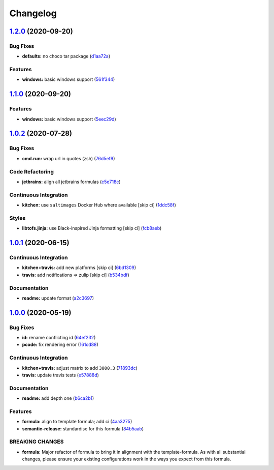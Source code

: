 
Changelog
=========

`1.2.0 <https://github.com/saltstack-formulas/jetbrains-resharper-formula/compare/v1.1.0...v1.2.0>`_ (2020-09-20)
---------------------------------------------------------------------------------------------------------------------

Bug Fixes
^^^^^^^^^


* **defaults:** no choco tar package (\ `d1aa72a <https://github.com/saltstack-formulas/jetbrains-resharper-formula/commit/d1aa72adebb7feb57d6e10d2646a5e7b71645894>`_\ )

Features
^^^^^^^^


* **windows:** basic windows support (\ `561f344 <https://github.com/saltstack-formulas/jetbrains-resharper-formula/commit/561f344e97521030c01c4995fd813108e9da0f6e>`_\ )

`1.1.0 <https://github.com/saltstack-formulas/jetbrains-resharper-formula/compare/v1.0.2...v1.1.0>`_ (2020-09-20)
---------------------------------------------------------------------------------------------------------------------

Features
^^^^^^^^


* **windows:** basic windows support (\ `5eec29d <https://github.com/saltstack-formulas/jetbrains-resharper-formula/commit/5eec29d9a7a7d5c0eccd82d1dbe9db28ad90b8d2>`_\ )

`1.0.2 <https://github.com/saltstack-formulas/jetbrains-resharper-formula/compare/v1.0.1...v1.0.2>`_ (2020-07-28)
---------------------------------------------------------------------------------------------------------------------

Bug Fixes
^^^^^^^^^


* **cmd.run:** wrap url in quotes (zsh) (\ `76d5ef9 <https://github.com/saltstack-formulas/jetbrains-resharper-formula/commit/76d5ef913bf6ae32406008d95efc6f34154836fd>`_\ )

Code Refactoring
^^^^^^^^^^^^^^^^


* **jetbrains:** align all jetbrains formulas (\ `c5e718c <https://github.com/saltstack-formulas/jetbrains-resharper-formula/commit/c5e718c197aa0d3aefff72a8853024a9a33ec8ef>`_\ )

Continuous Integration
^^^^^^^^^^^^^^^^^^^^^^


* **kitchen:** use ``saltimages`` Docker Hub where available [skip ci] (\ `1ddc58f <https://github.com/saltstack-formulas/jetbrains-resharper-formula/commit/1ddc58f142742a3464982b1bc4f776b28dcffdf1>`_\ )

Styles
^^^^^^


* **libtofs.jinja:** use Black-inspired Jinja formatting [skip ci] (\ `fcb8aeb <https://github.com/saltstack-formulas/jetbrains-resharper-formula/commit/fcb8aebefea5c66e24416153c1d54360a3b3ea0f>`_\ )

`1.0.1 <https://github.com/saltstack-formulas/jetbrains-resharper-formula/compare/v1.0.0...v1.0.1>`_ (2020-06-15)
---------------------------------------------------------------------------------------------------------------------

Continuous Integration
^^^^^^^^^^^^^^^^^^^^^^


* **kitchen+travis:** add new platforms [skip ci] (\ `6bd1309 <https://github.com/saltstack-formulas/jetbrains-resharper-formula/commit/6bd1309892f852e1a0a365c3b2b8ee244884ce27>`_\ )
* **travis:** add notifications => zulip [skip ci] (\ `b534bdf <https://github.com/saltstack-formulas/jetbrains-resharper-formula/commit/b534bdfea9a02e455f677a43707b1f78fff644b5>`_\ )

Documentation
^^^^^^^^^^^^^


* **readme:** update format (\ `a2c3697 <https://github.com/saltstack-formulas/jetbrains-resharper-formula/commit/a2c3697a968d7164c6cc960d721c4547006fe4e3>`_\ )

`1.0.0 <https://github.com/saltstack-formulas/jetbrains-resharper-formula/compare/v0.1.0...v1.0.0>`_ (2020-05-19)
---------------------------------------------------------------------------------------------------------------------

Bug Fixes
^^^^^^^^^


* **id:** rename conflicting id (\ `64ef232 <https://github.com/saltstack-formulas/jetbrains-resharper-formula/commit/64ef23266e0362f783af02aa7737d661f3feabf8>`_\ )
* **pcode:** fix rendering error (\ `161cd88 <https://github.com/saltstack-formulas/jetbrains-resharper-formula/commit/161cd883ed07953337f2c072c831cf674765d13c>`_\ )

Continuous Integration
^^^^^^^^^^^^^^^^^^^^^^


* **kitchen+travis:** adjust matrix to add ``3000.3`` (\ `71893dc <https://github.com/saltstack-formulas/jetbrains-resharper-formula/commit/71893dcb0bf9266fd73e92b4ad1464ef17f78eda>`_\ )
* **travis:** update travis tests (\ `e57888d <https://github.com/saltstack-formulas/jetbrains-resharper-formula/commit/e57888d5ea63b70d2131692ba4f4f2c7d1455e0b>`_\ )

Documentation
^^^^^^^^^^^^^


* **readme:** add depth one (\ `b6ca2b1 <https://github.com/saltstack-formulas/jetbrains-resharper-formula/commit/b6ca2b1ad0ad3c6237374822246aa575ca8bc583>`_\ )

Features
^^^^^^^^


* **formula:** align to template formula; add ci (\ `4aa3275 <https://github.com/saltstack-formulas/jetbrains-resharper-formula/commit/4aa327550d789b5af37ef915d0c7c172bed5d83a>`_\ )
* **semantic-release:** standardise for this formula (\ `84b5aab <https://github.com/saltstack-formulas/jetbrains-resharper-formula/commit/84b5aab25b1aa8b6a3c5b86893c5c2ebd11240e6>`_\ )

BREAKING CHANGES
^^^^^^^^^^^^^^^^


* **formula:** Major refactor of formula to bring it in alignment with the
  template-formula. As with all substantial changes, please ensure your
  existing configurations work in the ways you expect from this formula.

